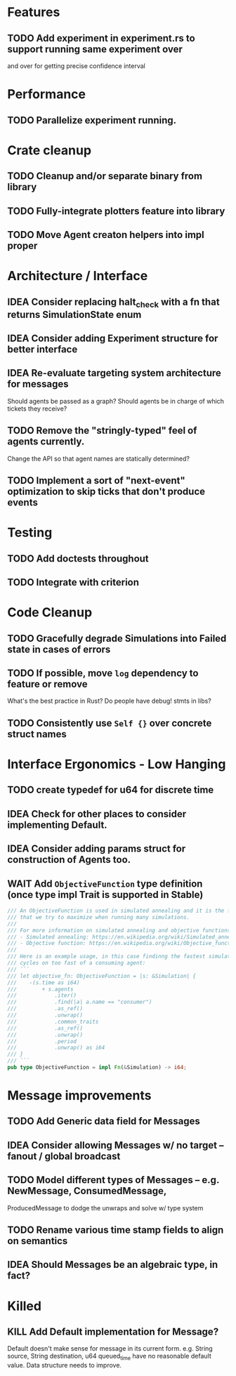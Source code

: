 * Features
** TODO Add experiment in experiment.rs to support running same experiment over
   and over for getting precise confidence interval
* Performance
** TODO Parallelize experiment running.
* Crate cleanup
** TODO Cleanup and/or separate binary from library
** TODO Fully-integrate plotters feature into library
** TODO Move Agent creaton helpers into impl proper
* Architecture / Interface
** IDEA Consider replacing halt_check with a fn that returns SimulationState enum
** IDEA Consider adding Experiment structure for better interface
** IDEA Re-evaluate targeting system architecture for messages
Should agents be passed as a graph?
Should agents be in charge of which tickets they receive?
** TODO Remove the "stringly-typed" feel of agents currently.
Change the API so that agent names are statically determined?
** TODO Implement a sort of "next-event" optimization to skip ticks that don't produce events
* Testing
** TODO Add doctests throughout
** TODO Integrate with criterion
* Code Cleanup
** TODO Gracefully degrade Simulations into Failed state in cases of errors
** TODO If possible, move =log= dependency to feature or remove
What's the best practice in Rust? Do people have debug! stmts in libs?
** TODO Consistently use =Self {}= over concrete struct names
* Interface Ergonomics - Low Hanging
** TODO create typedef for u64 for discrete time
** IDEA Check for other places to consider implementing Default.
** IDEA Consider adding params struct for construction of Agents too.
** WAIT Add =ObjectiveFunction= type definition (once type impl Trait is supported in Stable)
#+BEGIN_SRC rust
/// An ObjectiveFunction is used in simulated annealing and it is the function
/// that we try to maximize when running many simulations.
///
/// For more information on simulated annealing and objective functions, you can refer to the following resources:
/// - Simulated annealing: https://en.wikipedia.org/wiki/Simulated_annealing
/// - Objective function: https://en.wikipedia.org/wiki/Objective_function
///
/// Here is an example usage, in this case findinng the fastest simulation without wasting
/// cycles on too fast of a consuming agent:
/// ```
/// let objective_fn: ObjectiveFunction = |s: &Simulation| {
///    -(s.time as i64)
///        + s.agents
///            .iter()
///            .find(|a| a.name == "consumer")
///            .as_ref()
///            .unwrap()
///            .common_traits
///            .as_ref()
///            .unwrap()
///            .period
///            .unwrap() as i64
/// }
/// ```
pub type ObjectiveFunction = impl Fn(&Simulation) -> i64;
#+END_SRC
* Message improvements
** TODO Add Generic data field for Messages
** IDEA Consider allowing Messages w/ no target -- fanout / global broadcast
** TODO Model different types of Messages -- e.g. NewMessage, ConsumedMessage,
  ProducedMessage to dodge the unwraps and solve w/ type system
** TODO Rename various time stamp fields to align on semantics
** IDEA Should Messages be an algebraic type, in fact?
* Killed
** KILL Add Default implementation for Message?
Default doesn't make sense for message in its current form.  e.g. String source,
String destination, u64 queued_time have no reasonable default value.
Data structure needs to improve.
